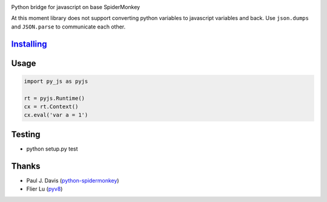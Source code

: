 |Build Status|

Python bridge for javascript on base SpiderMonkey

At this moment library does not support converting python variables to javascript variables and back. Use ``json.dumps`` and ``JSON.parse`` to communicate each other.

`Installing <INSTALL.rst>`__
============================


Usage
=====

.. code:: python

    import py_js as pyjs

    rt = pyjs.Runtime()
    cx = rt.Context()
    cx.eval('var a = 1')


Testing
=======

-  python setup.py test

Thanks
======

-  Paul J. Davis
   (`python-spidermonkey <https://pypi.python.org/pypi/python-spidermonkey>`__)
-  Flier Lu (`pyv8 <https://code.google.com/p/pyv8/>`__)

.. |Build Status| image:: https://travis-ci.org/new-mind/pyjs.svg?branch=master
   :target: https://travis-ci.org/new-mind/pyjs
